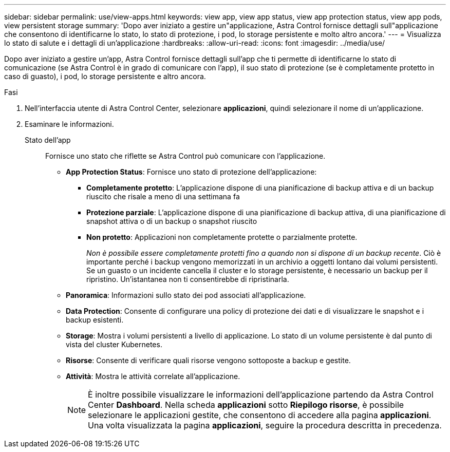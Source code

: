 ---
sidebar: sidebar 
permalink: use/view-apps.html 
keywords: view app, view app status, view app protection status, view app pods, view persistent storage 
summary: 'Dopo aver iniziato a gestire un"applicazione, Astra Control fornisce dettagli sull"applicazione che consentono di identificarne lo stato, lo stato di protezione, i pod, lo storage persistente e molto altro ancora.' 
---
= Visualizza lo stato di salute e i dettagli di un'applicazione
:hardbreaks:
:allow-uri-read: 
:icons: font
:imagesdir: ../media/use/


[role="lead"]
Dopo aver iniziato a gestire un'app, Astra Control fornisce dettagli sull'app che ti permette di identificarne lo stato di comunicazione (se Astra Control è in grado di comunicare con l'app), il suo stato di protezione (se è completamente protetto in caso di guasto), i pod, lo storage persistente e altro ancora.

.Fasi
. Nell'interfaccia utente di Astra Control Center, selezionare *applicazioni*, quindi selezionare il nome di un'applicazione.
. Esaminare le informazioni.
+
Stato dell'app:: Fornisce uno stato che riflette se Astra Control può comunicare con l'applicazione.
+
--
** *App Protection Status*: Fornisce uno stato di protezione dell'applicazione:
+
*** *Completamente protetto*: L'applicazione dispone di una pianificazione di backup attiva e di un backup riuscito che risale a meno di una settimana fa
*** *Protezione parziale*: L'applicazione dispone di una pianificazione di backup attiva, di una pianificazione di snapshot attiva o di un backup o snapshot riuscito
*** *Non protetto*: Applicazioni non completamente protette o parzialmente protette.
+
_Non è possibile essere completamente protetti fino a quando non si dispone di un backup recente_. Ciò è importante perché i backup vengono memorizzati in un archivio a oggetti lontano dai volumi persistenti. Se un guasto o un incidente cancella il cluster e lo storage persistente, è necessario un backup per il ripristino. Un'istantanea non ti consentirebbe di ripristinarla.



** *Panoramica*: Informazioni sullo stato dei pod associati all'applicazione.
** *Data Protection*: Consente di configurare una policy di protezione dei dati e di visualizzare le snapshot e i backup esistenti.
** *Storage*: Mostra i volumi persistenti a livello di applicazione. Lo stato di un volume persistente è dal punto di vista del cluster Kubernetes.
** *Risorse*: Consente di verificare quali risorse vengono sottoposte a backup e gestite.
** *Attività*: Mostra le attività correlate all'applicazione.
+

NOTE: È inoltre possibile visualizzare le informazioni dell'applicazione partendo da Astra Control Center *Dashboard*. Nella scheda *applicazioni* sotto *Riepilogo risorse*, è possibile selezionare le applicazioni gestite, che consentono di accedere alla pagina *applicazioni*. Una volta visualizzata la pagina *applicazioni*, seguire la procedura descritta in precedenza.



--



